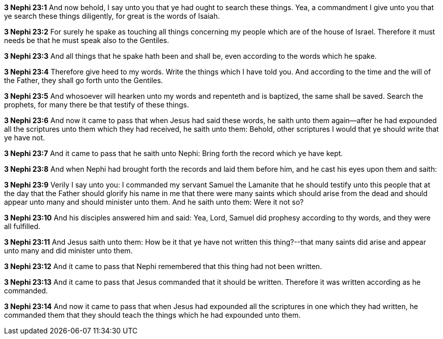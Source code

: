 *3 Nephi 23:1* And now behold, I say unto you that ye had ought to search these things. Yea, a commandment I give unto you that ye search these things diligently, for great is the words of Isaiah.

*3 Nephi 23:2* For surely he spake as touching all things concerning my people which are of the house of Israel. Therefore it must needs be that he must speak also to the Gentiles.

*3 Nephi 23:3* And all things that he spake hath been and shall be, even according to the words which he spake.

*3 Nephi 23:4* Therefore give heed to my words. Write the things which I have told you. And according to the time and the will of the Father, they shall go forth unto the Gentiles.

*3 Nephi 23:5* And whosoever will hearken unto my words and repenteth and is baptized, the same shall be saved. Search the prophets, for many there be that testify of these things.

*3 Nephi 23:6* And now it came to pass that when Jesus had said these words, he saith unto them again--after he had expounded all the scriptures unto them which they had received, he saith unto them: Behold, other scriptures I would that ye should write that ye have not.

*3 Nephi 23:7* And it came to pass that he saith unto Nephi: Bring forth the record which ye have kept.

*3 Nephi 23:8* And when Nephi had brought forth the records and laid them before him, and he cast his eyes upon them and saith:

*3 Nephi 23:9* Verily I say unto you: I commanded my servant Samuel the Lamanite that he should testify unto this people that at the day that the Father should glorify his name in me that there were many saints which should arise from the dead and should appear unto many and should minister unto them. And he saith unto them: Were it not so?

*3 Nephi 23:10* And his disciples answered him and said: Yea, Lord, Samuel did prophesy according to thy words, and they were all fulfilled.

*3 Nephi 23:11* And Jesus saith unto them: How be it that ye have not written this thing?--that many saints did arise and appear unto many and did minister unto them.

*3 Nephi 23:12* And it came to pass that Nephi remembered that this thing had not been written.

*3 Nephi 23:13* And it came to pass that Jesus commanded that it should be written. Therefore it was written according as he commanded.

*3 Nephi 23:14* And now it came to pass that when Jesus had expounded all the scriptures in one which they had written, he commanded them that they should teach the things which he had expounded unto them.


